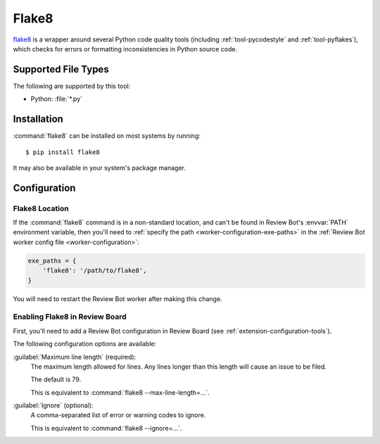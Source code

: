 .. _tool-flake8:

======
Flake8
======

flake8_ is a wrapper around several Python code quality tools
(including :ref:`tool-pycodestyle` and :ref:`tool-pyflakes`), which checks for
errors or formatting inconsistencies in Python source code.


.. _flake8: https://flake8.pycqa.org/


Supported File Types
====================

The following are supported by this tool:

* Python: :file:`*.py`


Installation
============

:command:`flake8` can be installed on most systems by running::

    $ pip install flake8

It may also be available in your system's package manager.


Configuration
=============

Flake8 Location
---------------

If the :command:`flake8` command is in a non-standard location, and can't be
found in Review Bot's :envvar:`PATH` environment variable, then you'll need to
:ref:`specify the path <worker-configuration-exe-paths>` in the
:ref:`Review Bot worker config file <worker-configuration>`:

.. code-block:: python

    exe_paths = {
        'flake8': '/path/to/flake8',
    }

You will need to restart the Review Bot worker after making this change.


Enabling Flake8 in Review Board
-------------------------------

First, you'll need to add a Review Bot configuration in Review Board (see
:ref:`extension-configuration-tools`).

The following configuration options are available:

:guilabel:`Maximum line length` (required):
    The maximum length allowed for lines. Any lines longer than this length
    will cause an issue to be filed.

    The default is 79.

    This is equivalent to :command:`flake8 --max-line-length=...`.

:guilabel:`Ignore` (optional):
    A comma-separated list of error or warning codes to ignore.

    This is equivalent to :command:`flake8 --ignore=...`.
